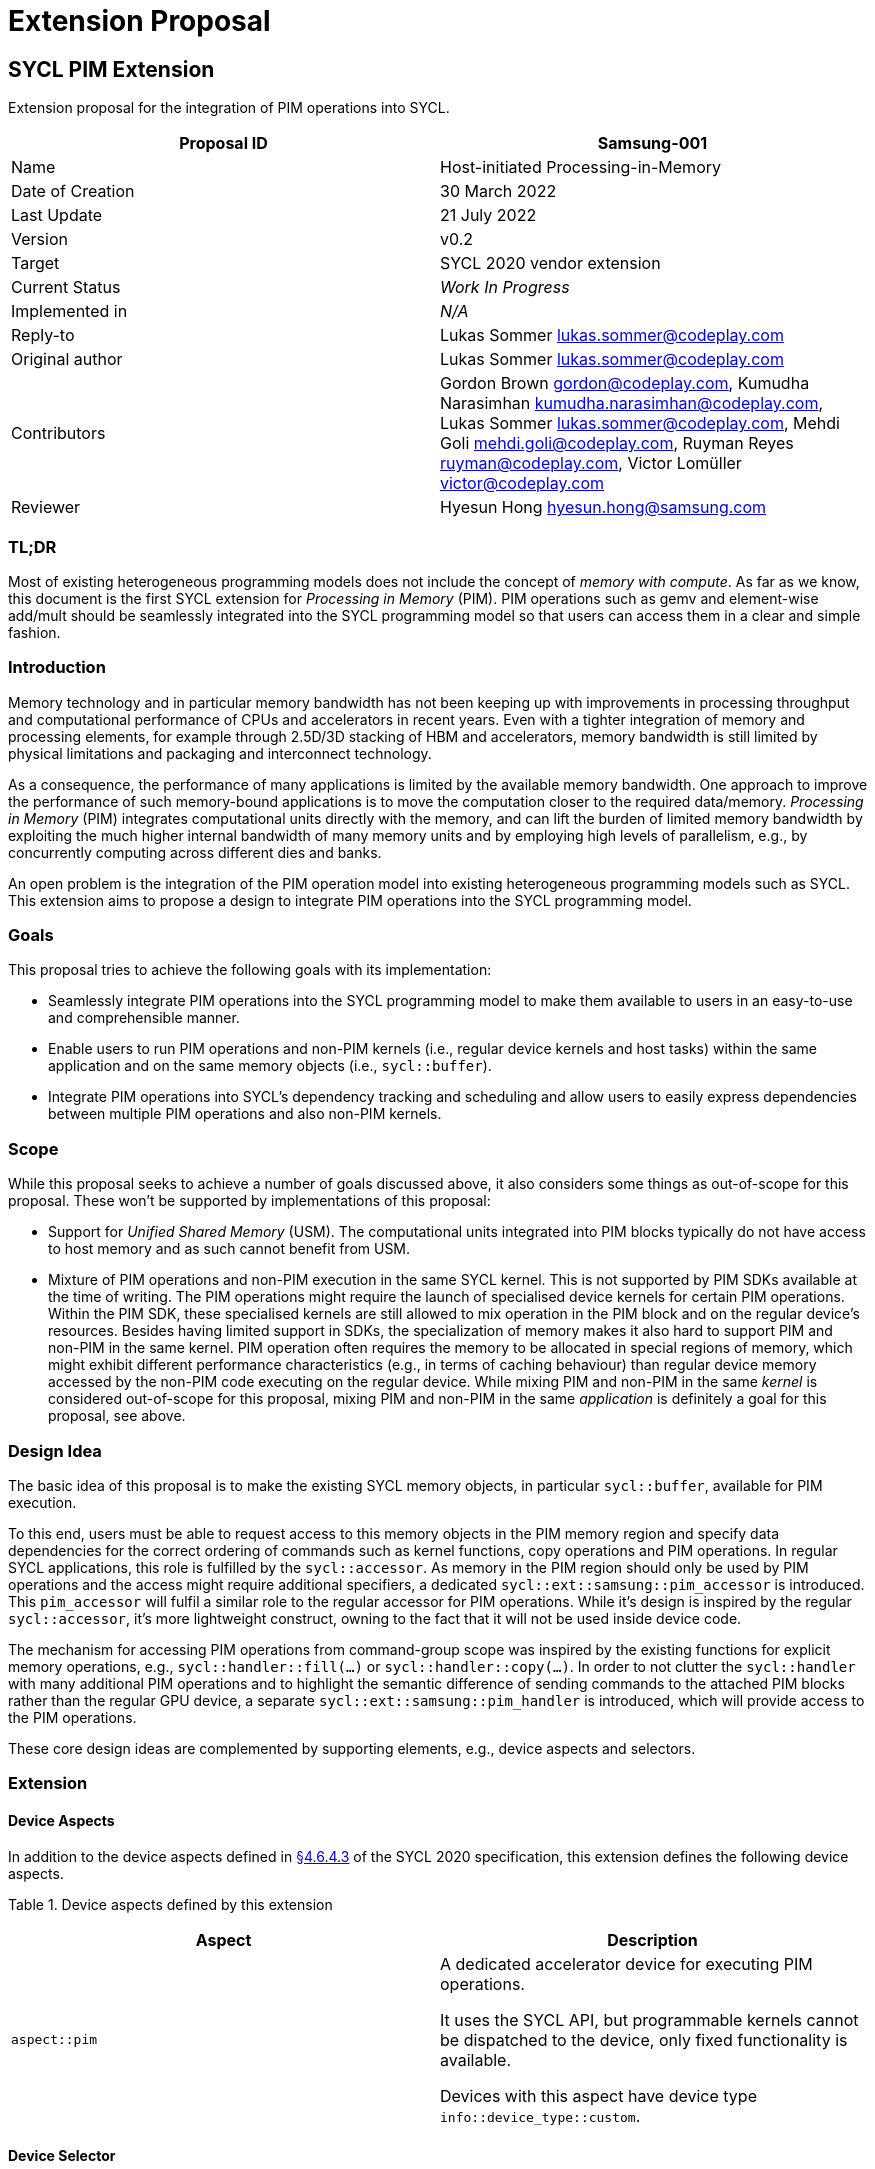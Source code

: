 = Extension Proposal
:source-highlighter: pygments
:source-language: cpp

== SYCL PIM Extension

Extension proposal for the integration of PIM operations into SYCL.

[cols=",",options="header",]
|=======================================================================
|Proposal ID |Samsung-001
|Name |Host-initiated Processing-in-Memory

|Date of Creation |30 March 2022

|Last Update |21 July 2022

|Version |v0.2

|Target |SYCL 2020 vendor extension

|Current Status |_Work In Progress_

|Implemented in |_N/A_

|Reply-to |Lukas Sommer lukas.sommer@codeplay.com

|Original author |Lukas Sommer lukas.sommer@codeplay.com

|Contributors |Gordon Brown gordon@codeplay.com, Kumudha Narasimhan
kumudha.narasimhan@codeplay.com, Lukas Sommer lukas.sommer@codeplay.com,
Mehdi Goli mehdi.goli@codeplay.com, Ruyman Reyes ruyman@codeplay.com,
Victor Lomüller victor@codeplay.com

|Reviewer |Hyesun Hong hyesun.hong@samsung.com
|=======================================================================

<<<

=== TL;DR
Most of existing heterogeneous programming models does not include the concept of _memory with compute_. 
As far as we know, this document is the first SYCL extension for _Processing in Memory_ (PIM).
PIM operations such as gemv and element-wise add/mult should be seamlessly integrated into the SYCL programming model so that users can access them in a clear and simple fashion. 


=== Introduction

Memory technology and in particular memory bandwidth has not been
keeping up with improvements in processing throughput and computational
performance of CPUs and accelerators in recent years. Even with a
tighter integration of memory and processing elements, for example
through 2.5D/3D stacking of HBM and accelerators, memory bandwidth is
still limited by physical limitations and packaging and interconnect
technology.

As a consequence, the performance of many applications is limited by the
available memory bandwidth. One approach to improve the performance of
such memory-bound applications is to move the computation closer to the
required data/memory. _Processing in Memory_ (PIM) integrates
computational units directly with the memory, and can lift the burden of
limited memory bandwidth by exploiting the much higher internal
bandwidth of many memory units and by employing high levels of
parallelism, e.g., by concurrently computing across different dies and
banks.

An open problem is the integration of the PIM operation model into
existing heterogeneous programming models such as SYCL. This extension
aims to propose a design to integrate PIM operations into the SYCL
programming model.

=== Goals

This proposal tries to achieve the following goals with its
implementation:

* Seamlessly integrate PIM operations into the SYCL programming model to
make them available to users in an easy-to-use and comprehensible
manner.
* Enable users to run PIM operations and non-PIM kernels (i.e., regular
device kernels and host tasks) within the same application and on the
same memory objects (i.e., `sycl::buffer`).
* Integrate PIM operations into SYCL's dependency tracking and
scheduling and allow users to easily express dependencies between
multiple PIM operations and also non-PIM kernels.

=== Scope

While this proposal seeks to achieve a number of goals discussed above,
it also considers some things as out-of-scope for this proposal. These
won't be supported by implementations of this proposal:

* Support for _Unified Shared Memory_ (USM). The computational units
integrated into PIM blocks typically do not have access to host memory
and as such cannot benefit from USM.
* Mixture of PIM operations and non-PIM execution in the same SYCL
kernel. This is not supported by PIM SDKs available at the time of
writing. The PIM operations might require the launch of specialised
device kernels for certain PIM operations. Within the PIM SDK, these
specialised kernels are still allowed to mix operation in the PIM block
and on the regular device's resources. Besides having limited support in
SDKs, the specialization of memory makes it also hard to support PIM and
non-PIM in the same kernel. PIM operation often requires the memory to
be allocated in special regions of memory, which might exhibit different
performance characteristics (e.g., in terms of caching behaviour) than
regular device memory accessed by the non-PIM code executing on the
regular device. While mixing PIM and non-PIM in the same _kernel_ is
considered out-of-scope for this proposal, mixing PIM and non-PIM in the
same _application_ is definitely a goal for this proposal, see above.

=== Design Idea

The basic idea of this proposal is to make the existing SYCL memory
objects, in particular `sycl::buffer`, available for PIM execution.

To this end, users must be able to request access to this memory objects
in the PIM memory region and specify data dependencies for the correct
ordering of commands such as kernel functions, copy operations and PIM
operations. In regular SYCL applications, this role is fulfilled by the
`sycl::accessor`. As memory in the PIM region should only be used by PIM
operations and the access might require additional specifiers, a
dedicated `sycl::ext::samsung::pim_accessor` is introduced. This
`pim_accessor` will fulfil a similar role to the regular accessor for
PIM operations. While it's design is inspired by the regular
`sycl::accessor`, it's more lightweight construct, owning to the fact
that it will not be used inside device code.

The mechanism for accessing PIM operations from command-group scope was
inspired by the existing functions for explicit memory operations, e.g.,
`sycl::handler::fill(...)` or `sycl::handler::copy(...)`. In order to
not clutter the `sycl::handler` with many additional PIM operations and
to highlight the semantic difference of sending commands to the attached
PIM blocks rather than the regular GPU device, a separate
`sycl::ext::samsung::pim_handler` is introduced, which will provide
access to the PIM operations.

These core design ideas are complemented by supporting elements, e.g.,
device aspects and selectors.

=== Extension

==== Device Aspects

In addition to the device aspects defined in
https://www.khronos.org/registry/SYCL/specs/sycl-2020/html/sycl-2020.html#sec:device-aspects[§4.6.4.3]
of the SYCL 2020 specification, this extension defines the following
device aspects.

Table 1. Device aspects defined by this extension

[width="100%",cols="50%,50%",options="header",]
|=======================================================================
|Aspect |Description
|`aspect::pim` a|

A dedicated accelerator device for executing PIM operations.

It uses the SYCL API, but programmable kernels cannot be dispatched to
the device, only fixed functionality is available.

Devices with this aspect have device type `info::device_type::custom`.
|=======================================================================

==== Device Selector

In addition to the device selectors defined in
https://www.khronos.org/registry/SYCL/specs/sycl-2020/html/sycl-2020.html#sec:device-selector[§4.6.1.1]
of the SYCL 2020 spec, this extension adds the following pre-defined
device selector.

Table 2. Specialised device selectors included in this extension

[width="100%",cols="50%,50%",options="header",]
|=======================================================================
|SYCL device selectors |Description
|`pim_selector_v` a|
Select a SYCL device supporting PIM operations, i.e., a device for which
device type is `info::device_type::custom` and which has `aspect::pim`.

The SYCL class constructor using it must thrown an `exception` with the
`errc::runtime` error code if no device matching this requirement can be
found.

|=======================================================================

==== PIM Accessor for Commands

The `sycl::ext::samsung::pim_accessor` class provides access to data in
a `buffer` for a PIM operation. It accesses the contents of the buffer
via the device's PIM memory region or the device's global memory,
depending on the executed operation.

Construction of a `pim_accessor` creates requirements in the same way as
the `sycl::accessor` and therefore creates the same data dependencies as
a `sycl::accessor`, described by
https://www.khronos.org/registry/SYCL/specs/sycl-2020/html/sycl-2020.html#sub.section.memmodel.app[§3.8.1]
of the SYCL 2020 specification.

The dimensionality of the accessor must match the underlying buffer.

Note that, with the current design, it is impossible to construct an
`accessor` and a `pim_accessor` in the same command-group. To construct
an `accessor`, a `handler` is required, while for the `pim_accessor`, a
`pim_handler` is required. Because the command-group function can only
take either a `handler` _or_ a `pim_handler` as an argument, it is
impossible to construct an `accessor` and `pim_accessor` in the same
command group scope/function, and consequently, the SYCL runtime doesn't
need to be able to resolve such a situation.

===== *Interface for PIM command accessors*

[[cb1]]
[source,cpp]
----
namespace sycl {
namespace ext {
namespace samsung {

  template <typename DataT,
            int Dimensions = 1,
            access_mode AccessMode = 
              (std::is_const_v<DataT> ? access_mode::read
                                      : access_mode::write)>
  class pim_accessor {

  public:

    using size_type = size_t;

    template <typename AllocatorT>
    pim_accessor(buffer<DataT, Dimensions, AllocatorT> &bufferRef, 
                pim_handler &pimHandlerRef,
                const property_list &propList = {});

    template <typename AllocatorT>
    pim_accessor(buffer<DataT, Dimensions, AllocatorT> &bufferRef, 
                pim_handler &pimHandlerRef, range<Dimensions> accessRange,
                const property_list &propList = {});

    template <typename AllocatorT>
    pim_accessor(buffer<DataT, Dimensions, AllocatorT> &bufferRef, 
                pim_handler &pimHandlerRef, range<Dimensions> accessRange,
                id<Dimensions> accessOffset,
                const property_list &propList = {});

    template <typename AllocatorT, typename TagT>
    pim_accessor(buffer<DataT, Dimensions, AllocatorT> &bufferRef, 
                pim_handler &pimHandlerRef, TagT tag,
                const property_list &propList = {});

    template <typename AllocatorT, typename TagT>
    pim_accessor(buffer<DataT, Dimensions, AllocatorT> &bufferRef, 
                pim_handler &pimHandlerRef, range<Dimensions> accessRange,
                TagT tag, const property_list &propList = {});

    template <typename AllocatorT, typename TagT>
    pim_accessor(buffer<DataT, Dimensions, AllocatorT> &bufferRef, 
                pim_handler &pimHandlerRef, range<Dimensions> accessRange,
                id<Dimensions> accessOffset, TagT tag,
                const property_list &propList = {});

    size_type byte_size() const noexcept;

    size_type size() const noexcept;

    size_type max_size() const noexcept;

    bool empty() const noexcept;

    /* Available only when: (Dimensions > 0) */
    range<Dimensions> get_range() const;

    /* Available only when: (Dimensions > 0) */
    id<Dimensions> get_offset() const;
  };
}
}
}
----

Table 3. Constructors of the `sycl::ext::samsung::pim_accessor` class

[width="100%",cols="60%,40%",options="header",]
|=======================================================================
|Constructor |Description
a|
[[cb2]]
[source,cpp]
----
template <typename AllocatorT>
pim_accessor(buffer<DataT, Dimensions,
                    AllocatorT> &bufferRef, 
              pim_handler &pimHandlerRef,
              const property_list &propList = 
                  {});
----

a|
Available only when `(Dimensions > 0)`.

Constructs a `pim_accessor` for accessing a `buffer` within a PIM
operation on the `queue` associated with `pimHandlerRef`.

The optional `property_list` provides properties for the constructed
accessor.

a|
[[cb3]]
[source,cpp]
----
template <typename AllocatorT>
pim_accessor(buffer<DataT, Dimensions, 
                    AllocatorT> &bufferRef, 
              pim_handler &pimHandlerRef, 
              range<Dimensions> accessRange,
              const property_list &propList = 
                  {});
----

a|
Available only when `(Dimensions > 0)`.

Constructs a `pim_accessor` that is a ranged accessor, where the range
starts at the beginning of the `buffer`. The accessor can only be used
within a PIM operation on the `queue` associated with `pimHandlerRef`.

The optional `property_list` provides properties for the constructed
accessor.

Throws an `exception` with the `errc::invalid` error code if
`accessRange` exceeds the range of `bufferRef` in any dimension.

a|
[[cb4]]
[source,cpp]
----
template <typename AllocatorT>
pim_accessor(buffer<DataT, Dimensions, 
                    AllocatorT> &bufferRef, 
              pim_handler &pimHandlerRef, 
              range<Dimensions> accessRange,
              id<Dimensions> accessOffset,
              const property_list &propList = 
                  {});
----

a|
Available only when `(Dimensions > 0)`.

Constructs a `pim_accessor` that is a ranged accessor, where the range
starts at an offset from the beginning of the `buffer`. The accessor can
only be used within a PIM operation on the `queue` associated with
`pimHandlerRef`.

The optional `property_list` provides properties for the constructed
accessor.

Throws an `exception` with the `errc::invalid` error code if the sum of
`accessRange` and `accessOffset` exceeds the range of `bufferRef` in any
dimension.

a|
[[cb5]]
[source,cpp]
----
template <typename AllocatorT, typename TagT>
pim_accessor(buffer<DataT, Dimensions,
                    AllocatorT> &bufferRef, 
              pim_handler &pimHandlerRef,
              TagT tag,
              const property_list &propList = 
                  {});
----

a|
Available only when `(Dimensions > 0)`.

Constructs a `pim_accessor` for accessing a `buffer` within a PIM
operation on the `queue` associated with `pimHandlerRef`.

The tag is used to deduce template arguments of the accessor as 
described in table 4.

The optional `property_list` provides properties for the constructed
accessor.

a|
[[cb6]]
[source,cpp]
----
template <typename AllocatorT, typename TagT>
pim_accessor(buffer<DataT, Dimensions, 
                    AllocatorT> &bufferRef, 
              pim_handler &pimHandlerRef, 
              range<Dimensions> accessRange,
              TagT tag,
              const property_list &propList = 
                  {});
----

a|
Available only when `(Dimensions > 0)`.

Constructs a `pim_accessor` that is a ranged accessor, where the range
starts at the beginning of the `buffer`. The accessor can only be used
within a PIM operation on the `queue` associated with `pimHandlerRef`.

The tag is used to deduce template arguments of the accessor as 
described in table 4.

The optional `property_list` provides properties for the constructed
accessor.

Throws an `exception` with the `errc::invalid` error code if
`accessRange` exceeds the range of `bufferRef` in any dimension.

a|
[[cb7]]
[source,cpp]
----
template <typename AllocatorT, typename TagT>
pim_accessor(buffer<DataT, Dimensions, 
                    AllocatorT> &bufferRef, 
              pim_handler &pimHandlerRef, 
              range<Dimensions> accessRange,
              id<Dimensions> accessOffset,
              TagT tag,
              const property_list &propList = 
                  {});
----

a|
Available only when `(Dimensions > 0)`.

Constructs a `pim_accessor` that is a ranged accessor, where the range
starts at an offset from the beginning of the `buffer`. The accessor can
only be used within a PIM operation on the `queue` associated with
`pimHandlerRef`.

The tag is used to deduce template arguments of the accessor as 
described in table 4.

The optional `property_list` provides properties for the constructed
accessor.

Throws an `exception` with the `errc::invalid` error code if the sum of
`accessRange` and `accessOffset` exceeds the range of `bufferRef` in any
dimension.

|=======================================================================



Some `pim_accessor` constructors take a `TagT` parameter, 
which is used to deduce template arguments. 
The permissible values for this parameter are listed in Table 4,
along with the access mode that they imply.

Table 4. Enumeration of tags available for `pim_accessor` construction.
[width="100%",cols="50%,50%",options="header",]
|=======================================================================
|Tag value |Access mode
|`read_write` |`access_mode::read_write`
|`read_only`  |`access_mode::read`
|`write_only` |`access_mode::write`
|=======================================================================

The `pim_accessor` supports the `property::no_init` as defined by
https://www.khronos.org/registry/SYCL/specs/sycl-2020/html/sycl-2020.html#_properties_2[§4.7.6.4]
of the SYCL 2020 specification.

For the description of the member functions `byte_size()`, `size()`,
`max_size()`, `empty()`, and `get_range()`, refer to the corresponding
descriptions in _Table 79. Common buffer and local accessor member
functions Member function_ in
https://www.khronos.org/registry/SYCL/specs/sycl-2020/html/sycl-2020.html#sec:accessor.common.members[§4.7.6.12]
of the SYCL 2020 specification.

For the description of the member function `get_offset()`, refer to the
corresponding description in _Table 56. Member functions of the accessor
class_ in
https://www.khronos.org/registry/SYCL/specs/sycl-2020/html/sycl-2020.html#_interface_for_buffer_command_accessors[§4.7.6.9.1]
of the SYCL 2020 specification.

<<<

==== PIM Operation `sycl::ext::samsung::pim_handler` class

A PIM operation handler object can only be constructed by the SYCL
runtime. All PIM accessors (`pim_accessor`) defined in command-group
scope take as a parameter an instance of the PIM operation handler, and
all the PIM operation invocation functions are member functions of this
class.

The PIM operation handler can only be associated with a `sycl::queue`
for which the underlying device has `aspect::pim`. At the time of
writing, the PIM device does not support `aspect::queue_profiling`, so
the associated `sycl::queue` should not be constructed with
`property::queue::enable_profiling`.

It is disallowed for an instance of the SYCL `pim_handler` class to be
moved or copied.

[[cb8]]
[source,cpp]
----
namespace sycl {
namespace ext {
namespace samsung {

class pim_handler {

public:

  pim_handler(___unspecified___);

  template <typename DataT, int Dimensions, access_mode OutMode, 
            access_mode Op0Mode, access_mode Op1Mode>
  void elementwise_add(pim_accessor<DataT, Dimensions, OutMode> output, 
                        pim_accessor<DataT, Dimensions, Op0Mode> operand0,
                        pim_accesssor<DataT, Dimensions, Op1Mode> operand1);

  template <typename DataT, int Dimensions, access_mode OutMode, 
            access_mode VecMode>
  void elementwise_add(pim_accessor<DataT, Dimensions, OutMode> output, 
                        DataT scalar,
                        pim_accesssor<DataT, Dimensions, VecMode> vec);

  template <typename DataT, int Dimensions, access_mode OutMode, 
            access_mode Op0Mode, access_mode Op1Mode>
  void elementwise_mul(pim_accessor<DataT, Dimensions, OutMode> output, 
                        pim_accessor<DataT, Dimensions, Op0Mode> operand0,
                        pim_accesssor<DataT, Dimensions, Op1Mode> operand1);

  template <typename DataT, int Dimensions, access_mode OutMode, 
            access_mode VecMode>
  void elementwise_mul(pim_accessor<DataT, Dimensions, OutMode> output, 
                        DataT scalar,
                        pim_accesssor<DataT, Dimensions, VecMode> vec);



  template <typename DataT, int Dimensions, access_mode OutMode, 
            access_mode InMode>
  void relu(pim_accessor<DataT, Dimensions, OutMode> output,
            pim_accesssor<DataT, Dimensions, InMode> input);

  template <typename DataT, int OutDim, access_mode OutMode,
            int VecDim, access_mode VecMode,
            int MatDim, access_mode MatMode>
  void gemv(pim_accessor<DataT, OutDim, OutMode> output,
            pim_accessor<DataT, VecDim, VecMode> vec,
            pim_accessor<DataT, MatDim, MatMode> matrix);

  template <typename DataT, int OutDim, access_mode OutMode,
            int VecDim, access_mode VecMode,
            int MatDim, access_mode MatMode>
  void gemv_add(pim_accessor<DataT, OutDim, OutMode> output,
            pim_accessor<DataT, VecDim, VecMode> vec,
            pim_accessor<DataT, MatDim, MatMode> matrix);

  template <typename DataT, int OutDim, access_mode OutMode,
            int VecDim, access_mode VecMode,
            int MatDim, access_mode MatMode,
            int AddDim, access_mode AddMode>
  void gemv_add(pim_accessor<DataT, OutDim, OutMode> output,
            pim_accessor<DataT, VecDim, VecMode> vec,
            pim_accessor<DataT, MatDim, MatMode> matrix,
            pim_accessor<DataT, AddDim, AddMode> addIn,
            bool fuseRelu);

  template <typename DataT, int DataDim, access_mode OutMode,
            access_mode InMode, int ValDim, access_mode BetaMode,
            access_mode GammaMode, access_mode MeanMode, 
            access_mode VarianceMode>
  void batch_norm(pim_accessor<DataT, DataDim, OutMode> output,
                  pim_accessor<DataT, DataDim, InMode> input,
                  pim_accessor<DataT, ValDim, BetaMode> beta,
                  pim_accessor<DataT, ValDim, GammaMode> gamma,
                  pim_accessor<DataT, ValDim, MeanMode> mean,
                  pim_accessor<DataT, ValDim, VarianceMode> variance,
                  DataT epsilon);
  
};

}
}
}
----

<<<

Table 5. Constructors of the `sycl::ext::samsung::pim_handler` class

[width="100%",cols="50%,50%",options="header",]
|===============================================
|Constructor |Description
a|
[[cb9]]
[source,cpp]
----
pim_handler(___unspecified___);
----

|Unspecified implementation-defined constructor.
|===============================================

Table 6. Member functions of the `sycl::ext::samsung::pim_handler` class

[width="100%",cols="60%,40%",options="header",]
|=======================================================================
|Member function |Description
a|
[[cb10]]
[source,cpp]
----
template <typename DataT, 
          int Dimensions, 
          access_mode OutMode, 
          access_mode Op0Mode, 
          access_mode Op1Mode>
void elementwise_add(pim_accessor<DataT, 
                                  Dimensions, 
                                  OutMode> 
                          output, 
                      pim_accessor<DataT, 
                                    Dimensions, 
                                    Op0Mode> 
                          operand0,
                      pim_accessor<DataT, 
                                    Dimensions, 
                                    Op1Mode> 
                          operand1);
----

a|
Performs element-wise addition of `operand0` and `operand1` and stores
the result in `output`.

The number of elements in `operand0`, `operand1`, and `output` must be
identical.

a|
[[cb11]]
[source,cpp]
----
template <typename DataT, 
          int Dimensions, 
          access_mode OutMode, 
          access_mode VecMode>
void elementwise_add(pim_accessor<DataT, 
                                  Dimensions, 
                                  OutMode> 
                          output, 
                      DataT scalar,
                      pim_accessor<DataT, 
                                    Dimensions, 
                                    VecMode> 
                          vec);
----

a|
Adds `scalar` to each element in `vec` and stores the result in
`output`.

The number of elements in `vec` and `output` must be identical.

a|
[[cb12]]
[source,cpp]
----
template <typename DataT, 
          int Dimensions, 
          access_mode OutMode, 
          access_mode Op0Mode, 
          access_mode Op1Mode>
void elementwise_mul(pim_accessor<DataT, 
                                  Dimensions, 
                                  OutMode> 
                          output, 
                      pim_accessor<DataT,
                                    Dimensions, 
                                    Op0Mode> 
                          operand0,
                      pim_accessor<DataT, 
                                    Dimensions, 
                                    Op1Mode> 
                          operand1);
----

a|
Performs element-wise multiplication of `operand0` and `operand1` and
stores the result in `output`.

The number of elements in `operand0`, `operand1`, and `output` must be
identical.

a|
[[cb13]]
[source,cpp]
----
template <typename DataT, 
          int Dimensions, 
          access_mode OutMode, 
          access_mode VecMode>
void elementwise_mul(pim_accessor<DataT, 
                                  Dimensions, 
                                  OutMode> 
                          output, 
                      DataT scalar,
                      pim_accessor<DataT, 
                                    Dimensions, 
                                    VecMode> 
                          vec);
----

a|
Multiplies `scalar` with each element in `vec` and stores the result in
`output`.

The number of elements in `vec` and `output` must be identical.

a|
[[cb14]]
[source,cpp]
----
template <typename DataT, 
          int Dimensions, 
          access_mode OutMode, 
          access_mode InMode>
void relu(pim_accessor<DataT, Dimensions, 
                        OutMode> output,
          pim_accesssor<DataT, Dimensions, 
                        InMode> input);
----

a|
Performs rectification of each element in `input` and stores the result
in `output`.

The number of elements in `input` and `output` must be identical.

a|
[[cb15]]
[source,cpp]
----
template <typename DataT, 
          int OutDim, access_mode OutMode,
          int VecDim, access_mode VecMode,
          int MatDim, access_mode MatMode>
void gemv(pim_accessor<DataT, OutDim, 
                        OutMode> output,
          pim_accessor<DataT, VecDim, 
                        VecMode> vec,
          pim_accessor<DataT, MatDim, 
                        MatMode> matrix);
----

a|
Computes the GEMV multiplication of `vec` and `matrix`, storing the
result in `output`.

For the operands and result, the following layouts, given as
`range<3>{c, h, w}`, are required:

* `vec` : `range<3>{C, 1, X}`
* `matrix` : `range<3>{C, Y, X}`
* `output` : `range<3>{C, 1, Y}`

a|
[[cb16]]
[source,cpp]
----
template <typename DataT, 
          int OutDim, access_mode OutMode,
          int VecDim, access_mode VecMode,
          int MatDim, access_mode MatMode>
void gemv_add(pim_accessor<DataT, OutDim, 
                            OutMode> output,
          pim_accessor<DataT, VecDim, 
                        VecMode> vec,
          pim_accessor<DataT, MatDim, 
                        MatMode> matrix);
----

a|
Computes the GEMV multiplication of `vec` and `matrix`, and adds the
result to `output` element-wise, storing the result again in `output`.

For the operands and result, the following layouts, given as
`range<3>{c, h, w}`, are required:

* `vec` : `range<3>{C, 1, X}`
* `matrix` : `range<3>{C, Y, X}`
* `output` : `range<3>{C, 1, Y}`

a|
[[cb17]]
[source,cpp]
----
template <typename DataT, 
          int OutDim, access_mode OutMode,
          int VecDim, access_mode VecMode,
          int MatDim, access_mode MatMode,
          int AddDim, access_mode AddMode>
void gemv_add(pim_accessor<DataT, OutDim, 
                            OutMode> output,
          pim_accessor<DataT, 
                        VecDim, VecMode> vec,
          pim_accessor<DataT, MatDim, 
                        MatMode> matrix,
          pim_accessor<DataT, AddDim, 
                        AddMode> addIn,
          bool fuseRelu);
----

a|
Computes the GEMV multiplication of `vec` and `matrix`, and adds the
result to `addIn` element-wise, storing the result in `output`.

If `fuseRelu` is `true`, performs rectification for each element of the
result before storing in `output`.

For the operands and result, the following layouts, given as
`range<3>{c, h, w}`, are required:

* `vec` : `range<3>{C, 1, X}`
* `matrix` : `range<3>{C, Y, X}`
* `addIn` : `range<3>{C, 1, Y}`
* `output` : `range<3>{C, 1, Y}`

a|
[[cb18]]
[source,cpp]
----
template <typename DataT, int DataDim, 
          access_mode OutMode,
          access_mode InMode, 
          int ValDim, 
          access_mode BetaMode,
          access_mode GammaMode, 
          access_mode MeanMode, 
          access_mode VarianceMode>
void batch_norm(pim_accessor<DataT, DataDim, 
                              OutMode> output,
                pim_accessor<DataT, DataDim, 
                              InMode> input,
                pim_accessor<DataT, ValDim, 
                              BetaMode> beta,
                pim_accessor<DataT, ValDim, 
                              GammaMode> gamma,
                pim_accessor<DataT, ValDim, 
                              MeanMode> mean,
                pim_accessor<DataT, ValDim, 
                              VarianceMode> var,
                DataT epsilon);
----

a|
Performs batch-normalization for each element in `input`, using the
parameters given by `beta`, `gamma`, `mean`, and `variance`, storing the
result in `output`.

The number of elements in `input` and `output` must be identical.

The number of elements in `beta`, `gamma`, `mean`, and `variance` must
be identical to the number of channels.

|=======================================================================

==== PIM Queue Wrapper `sycl::ext::samsung::pim_queue` class

At the time of writing, the memory on GPUs with Samsung PIM support is
split into two parts. The first part can be used for executing PIM
operations and the memory is managed by the PIM driver. This part can
also be accessed by the GPU. The second part behaves just as regular GPU
memory and cannot be used by the PIM blocks for PIM operations. It is
controlled by the GPU's regular driver. In essence, there's a part of
the memory which is not visible to the PIM blocks for operations.

To match the fact that this part of the memory is invisible to the PIM
blocks, the SYCL platform model in
https://www.khronos.org/registry/SYCL/specs/sycl-2020/html/sycl-2020.html#sec:platformmodel[§3.5]
suggest that even though the GPU and PIM blocks physically reside in the
same device, they should be treated as two separate devices. As a
consequence, the GPU and the PIM blocks are also controlled by (at
least) two different queues on different contexts.

Libraries such as SYCL-DNN typically select the most appropriate
implementation for an algorithm internally and might therefore want to
internally decide whether a computation is placed on the PIM blocks or
on the GPU. This means they would need access to both queues, but
typically accept only a single `queue` on their interface.

To overcome this limitation and allow libraries to internally switch
between PIM and GPU with their existing interface, a construct wrapping
both queues is introduced as part of this extension.

It provides access to both queues, one for PIM and one for the GPU (or
another alternative device) and can be used with the existing library
interfaces.

This construct is only required as long as the PIM blocks can only
access parts of the memory. Once this underlying limitation is lifted,
this construct will not be necessary anymore.

[[cb19]]
[source,cpp]
----
namespace sycl {
namespace ext {
namespace samsung {

  class pim_queue : public queue {

  public: 

    template <typename PIMDeviceSelector, typename GPUDeviceSelector>
    pim_queue(const PIMDeviceSelector &pimSelector, 
                const GPUDeviceSelector &gpuSelector,
                const property_list &propList = {});

    template <typename PIMDeviceSelector, typename GPUDeviceSelector>
    pim_queue(const PIMDeviceSelector &pimSelector, 
                const GPUDeviceSelector &gpuSelector,
                const async_handler &asyncHandler,
                const property_list &propList = {});

    queue& get_pim_queue();

    queue& get_gpu_queue();

  };

}
}
}
----

Table 7. Constructors of the `sycl::ext::samsung::pim_queue` class.

[width="100%",cols="60%,40%",options="header",]
|=======================================================================
|Constructor |Description
a|
[[cb20]]
[source,cpp]
----
template <typename PIMDeviceSelector, 
          typename GPUDeviceSelector>
pim_queue(const PIMDeviceSelector &pimSelector, 
            const GPUDeviceSelector &gpuSelector,
            const property_list &propList = {});
----

|Constructs a `pim_queue` wrapping two queues. The PIM queue is
constructed using the device returned by the device selector provided as
`pimSelector`. The GPU queue is constructed using the device returned by
the device selector provided as `gpuSelector`. Zero or more properties
can be provided to both constructed SYCL queues via an instance of
`property_list`.

a|
[[cb21]]
[source,cpp]
----
template <typename PIMDeviceSelector, 
          typename GPUDeviceSelector>
pim_queue(const PIMDeviceSelector &pimSelector, 
            const GPUDeviceSelector &gpuSelector,
            const async_handler &asyncHandler,
            const property_list &propList = {});
----

|Constructs a `pim_queue` wrapping two queues. The PIM queue is
constructed with an `async_handler` using the device returned by the
device selector provided as `pimSelector`. The GPU queue is constructed
with an `async_handler` using the device returned by the device selector
provided as `gpuSelector`. Zero or more properties can be provided to
both constructed SYCL queues via an instance of `property_list`.
|=======================================================================

As `pim_queue` inherits from `queue`, it exposes the same member
functions. The following table describes the semantics of each of the
inherited member functions.

Table 8. Inherited member functions for `sycl::ext::samsung::pim_queue`
class.

[width="100%",cols="50%,50%",options="header",]
|=======================================================================
|Inherited member function |Description
a|
[[cb22]]
[source,cpp]
----
backend get_backend() const noexcept
----

|Returns a `backend` identifying the SYCL backend associated with the
GPU queue.

a|
[[cb23]]
[source,cpp]
----
context get_context() const
----

|Returns the GPU queue's context. Reports errors using the SYCL
exception classes. The value returned must be equal to that returned by
`get_info<info::queue::context>()`.

a|
[[cb24]]
[source,cpp]
----
device get_device() const
----

|Returns the SYCL device the GPU queue is associated with. Reports
errors using the SYCL exception classes. The value returned must be
equal to that returned by `get_info<info::queue::device>()`.

a|
[[cb25]]
[source,cpp]
----
bool is_in_order() const
----

|Returns true if the GPU queue was created with the `in_order` property.
Equivalent to `has_property<property::queue::in_order>()`.

a|
[[cb26]]
[source,cpp]
----
void wait()
----

|Performs a blocking wait for the completion of all enqueued tasks in
both queues. Synchronous errors will be reported through SYCL
exceptions.

a|
[[cb27]]
[source,cpp]
----
void wait_and_throw()
----

|Performs a blocking wait for the completion of all enqueued tasks in
both queues. Synchronous errors will be reported through SYCL
exceptions. Any unconsumed asynchronous errors will be passed to the
`async_handler` associated with the queues or enclosing context. If no
user defined `async_handler` is associated with the queue or enclosing
context, then an implementation-defined default `async_handler` is
called to handle any errors, as described in
https://www.khronos.org/registry/SYCL/specs/sycl-2020/html/sycl-2020.html#subsubsec:exception.nohandler[Section
4.13.1.2].

a|
[[cb28]]
[source,cpp]
----
void throw_asynchronous()
----

|Checks to see if any unconsumed asynchronous errors have been produced
by both queues and if so reports them by passing them to the
`async_handler` associated with the queue or enclosing context. If no
user defined `async_handler` is associated with the queue or enclosing
context, then an implementation-defined default `async_handler` is
called to handle any errors, as described in
https://www.khronos.org/registry/SYCL/specs/sycl-2020/html/sycl-2020.html#subsubsec:exception.nohandler[Section
4.13.1.2].

a|
[[cb29]]
[source,cpp]
----
template <typename Param>
typename Param::return_type 
  get_info() const
----

|Queries the GPU queue for information requested by the template
parameter `Param`. The type alias `Param::return_type` must be defined
in accordance with the info parameters in
https://www.khronos.org/registry/SYCL/specs/sycl-2020/html/sycl-2020.html#_queue_information_descriptors[Table
30] to facilitate returning the type associated with the `Param`
parameter.

a|
[[cb30]]
[source,cpp]
----
template <typename T>
event submit(T cgf)
----

|Submit a command group function object to the wrapper. In case the
given command group function object requires a `pim_handler` to execute,
the command group function object will be submitted to the PIM queue.
Otherwise, the command group function object is submitted to the GPU
queue.

a|
[[cb31]]
[source,cpp]
----
template <typename T>
event submit(T cgf, queue & secondaryQueue)
----

a|
Submit a command group function object to the wrapper. In case the given
command group function object requires a `pim_handler` to execute, the
command group function object will be submitted to the PIM queue.
Otherwise, the command group function object is submitted to the GPU
queue.

On a kernel error, this command group function object is then scheduled
for execution on the secondary queue. Returns an event, which
corresponds to the queue the command group function object is being
enqueued on.

a|
[[cb32]]
[source,cpp]
----
template <typename Param>
typename Param::return_type 
  get_backend_info() const
----

|Queries the GPU queue for information requested by the template
parameter `Param`. The type alias `Param::return_type` must be defined
in accordance with the SYCL backend specification. Must throw an
exception with the `errc::backend_mismatch` error code if the SYCL
backend that corresponds with `Param` is different from the SYCL backend
that is associated with the GPU queue.
|=======================================================================

In addition to the inherited member functions,
`sycl::ext::samsung::pim_queue` defines two member functions.

Table 9. Additional member functions of `pim_queue`.

[width="100%",cols="50%,50%",options="header",]
|=================================================================
|Member function |Description
a|
[[cb33]]
[source,cpp]
----
queue& get_pim_queue();
----

|Returns a reference to the PIM queue wrapped by this `pim_queue`.
a|
[[cb34]]
[source,cpp]
----
queue& get_gpu_queue();
----

|Returns a reference to the GPU queue wrapped by this `pim_queue`.
|=================================================================

The `pim_queue` also inherits all shortcut functions defined for the
SYCL `queue` in
https://www.khronos.org/registry/SYCL/specs/sycl-2020/html/sycl-2020.html#sec:queue-shortcuts[table
29] of the SYCL 2020 specification.

When called, these shortcut functions are called on the GPU queue
wrapped by the `pim_queue`.

<<<

=== Usage Examples

The following examples demonstrates the use of the proposed extension.
It also shows how PIM operations and non-PIM kernels executing on the
GPU can be mixed in the same application and how PIM operations
integrate into dependency/requirements tracking.

Example 1. Interaction of PIM and non-PIM kernels.

[[cb35]]
[source,cpp]
----
#include <CL/sycl.hpp>

using namespace sycl;

class GPUKernelOne;
class GPUKernelTwo;

int main(){
  constexpr size_t dataSize = 1024;
  sycl::half in1[dataSize], in2[dataSize], in3[dataSize], in4[dataSize], out[dataSize];

  queue gpu_queue{gpu_selector{}};
  queue pim_queue{pim_selector{}};

  {
    // Regular SYCL buffers. 
    buffer<sycl::half> bIn1{in1, range{dataSize}};
    buffer<sycl::half> bIn2{in2, range{dataSize}};
    buffer<sycl::half> bIn3{in3, range{dataSize}};
    buffer<sycl::half> bIn4{in4, range{dataSize}};
    buffer<sycl::half> bOut{out, range{dataSize}};

    // Regular, i.e., non-PIM, SYCL kernel, using the buffers and operating 
    // on the GPU without PIM operations and using GPU memory.
    gpu_queue.submit([&](handler& cgh){
      auto accIn1 = bIn1.get_access<access_mode::read>(cgh);
      auto accIn2 = bIn2.get_access<access_mode::read_write>(cgh);
      cgh.parallel_for<GPUKernelOne>(dataSize, /* Some SYCL GPU kernel */);
    });

    // PIM operation, using the buffers from above. 
    // Scheduling and dependency resolution in the SYCL runtime 
    //will ensure that this PIM operation will be executed only after
    // the GPU kernel above is done, due to the dependency on bIn2.
    pim_queue.submit([&](ext::samsung::pim_handler& ph){
      ext::samsung::pim_accessor pAccIn2{bIn2, ph, read_only};
      ext::samsung::pim_accessor pAccIn3{bIn3, ph, read_only};
      ext::samsung::pim_accessor pAccIn4{bIn4, ph, write_only};
      ph.elementwise_add(pAccIn4, pAccIn2, pAccIn3);
    });

    // Another regular, i.e., non-PIM, SYCL kernel operating 
    // on the GPU without PIM operations, using GPU memory. 
    // Scheduling in the SYCL runtime will ensure 
    //that this kernel will be executed only
    // after the PIM operation is done, due to the dependency on bIn4.
    gpu_queue.submit([&](handler& cgh){
      auto accIn4 = bIn4.get_access<access_mode::read>(cgh);
      auto accOut = bOut.get_access<access_mode::read_write>(cgh);
      cgh.parallel_for<GPUKernelTwo>(dataSize, /* Another SYCL GPU kernel */);
    });
  }

  return 0;
}
----

The following example demonstrates the use of the `pim_queue`. The
called function's interface only accepts a single `queue`, but the
`pim_queue` still allows to select between GPU and PIM device
internally.

Example 2. Use of the `sycl::ext::samsung::pim_queue` class.

[[cb36]]
[source,cpp]
----
#include <CL/sycl.hpp>

using namespace sycl;

class GPUKernelOne;

void library_function(queue &q, buffer &b1, buffer &b2, buffer &b3){
  if(/* Data is aligned for PIM */){
    // Because the command group function lambda requires a pim_handler
    // to execute, the following command group is submitted to the 
    // PIM queue wrapped by the pim_queue.
    q.submit([&](ext::samsung::pim_handler &ph){
      ext::samsung::pim_accessor pAcc1{b1, ph, read_only};
      ext::samsung::pim_accessor pAcc2{b2, ph, read_only};
      ext::samsung::pim_accessor pAcc3{b3, ph, write_only};
      ph.elementwise_add(pAcc3, pAcc1, pAcc2);
    });
  } else {
    // Because the command group function lambda does not require a 
    // pim_handler to execute, the following command group is submitted
    // to the GPU queue wrapped by the pim_queue.
    q.submit([&](handler &cgh){
      auto acc1 = b1.get_access<access_mode::read>(cgh);
      auto acc2 = b2.get_access<access_mode::read>(cgh);
      auto acc3 = b3.get_access<access_mode::write>(cgh);
      cgh.parallel_for<GPUKernelOne>(/* Some SYCL GPU kernel */);
    })
  }
}

int main(){
  constexpr size_t dataSize = 1024;
  sycl::half in1[dataSize], in2[dataSize], in3[dataSize];

  ext::samsung::pim_queue q{pim_selector{}, gpu_selector{}};

  {
    // Regular SYCL buffers. 
    buffer<sycl::half> bIn1{in1, range{dataSize}};
    buffer<sycl::half> bIn2{in2, range{dataSize}};
    buffer<sycl::half> bIn3{in3, range{dataSize}};

    // Call the library function which takes a single queue 
    // as argument on its interface.
    library_function(q, bIn1, bIn2, bIn3);
  }

  return 0;
}
----

'''''
<<<

=== Issues

. abc  

<<<

=== Revision History 
[cols="1,2,2,5"]
|=======================================================================
|Rev | Date | Author | Changes 

|1 | 2022-05-25 | Lukas Sommer | Initial draft 

|2 | 2022-06-24 | Lukas Sommer | Update of pim_accessor

|3 | 2022-07-05 | Hyesun Hong  |

|4 | 2022-07-21 | Lukas Sommer | Remove incorrect const qualifier
|=======================================================================



_Copyright (C) Codeplay Software Limited. All Rights Reserved._
